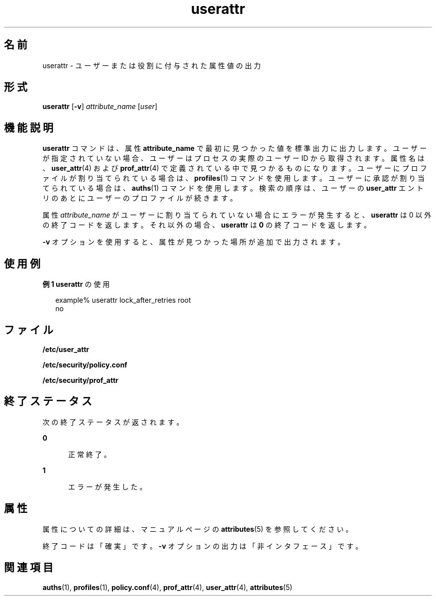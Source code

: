 '\" te
.\" Copyright (c) 2010, Oracle and/or its affiliates. All rights reserved.
.TH userattr 1 "2010 年 7 月 15 日" "SunOS 5.11" "ユーザーコマンド"
.SH 名前
userattr \- ユーザーまたは役割に付与された属性値の出力
.SH 形式
.LP
.nf
\fBuserattr\fR [\fB-v\fR] \fIattribute_name\fR [\fIuser\fR]
.fi

.SH 機能説明
.sp
.LP
\fBuserattr\fR コマンドは、属性 \fBattribute_name\fR で最初に見つかった値を標準出力に出力します。ユーザーが指定されていない場合、ユーザーはプロセスの実際のユーザー ID から取得されます。属性名は、\fBuser_attr\fR(4) および \fBprof_attr\fR(4) で定義されている中で見つかるものになります。ユーザーにプロファイルが割り当てられている場合は、\fBprofiles\fR(1) コマンドを使用します。ユーザーに承認が割り当てられている場合は、\fBauths\fR(1) コマンドを使用します。検索の順序は、ユーザーの \fBuser_attr\fR エントリのあとにユーザーのプロファイルが続きます。
.sp
.LP
属性 \fIattribute_name\fR がユーザーに割り当てられていない場合にエラーが発生すると、\fBuserattr\fR は 0 以外の終了コードを返します。\fB\fRそれ以外の場合、\fBuserattr\fR は \fB0\fR の終了コードを返します。
.sp
.LP
\fB-v\fR オプションを使用すると、属性が見つかった場所が追加で出力されます。
.SH 使用例
.LP
\fB例 1 \fR\fBuserattr\fR の使用
.sp
.in +2
.nf
example% userattr lock_after_retries root
no
.fi
.in -2
.sp

.SH ファイル
.sp
.LP
\fB/etc/user_attr\fR
.sp
.LP
\fB/etc/security/policy.conf\fR
.sp
.LP
\fB/etc/security/prof_attr\fR
.SH 終了ステータス
.sp
.LP
次の終了ステータスが返されます。
.sp
.ne 2
.mk
.na
\fB\fB0\fR\fR
.ad
.RS 5n
.rt  
正常終了。
.RE

.sp
.ne 2
.mk
.na
\fB\fB1\fR\fR
.ad
.RS 5n
.rt  
エラーが発生した。
.RE

.SH 属性
.sp
.LP
属性についての詳細は、マニュアルページの \fBattributes\fR(5) を参照してください。
.sp

.sp
.TS
tab() box;
cw(2.75i) |cw(2.75i) 
lw(2.75i) |lw(2.75i) 
.
属性タイプ属性値
_
インタフェースの安定性下記を参照。
.TE

.sp
.LP
終了コードは「確実」です。\fB-v\fR オプションの出力は「非インタフェース」です。
.SH 関連項目
.sp
.LP
\fBauths\fR(1), \fBprofiles\fR(1), \fBpolicy.conf\fR(4), \fBprof_attr\fR(4), \fBuser_attr\fR(4), \fBattributes\fR(5)
